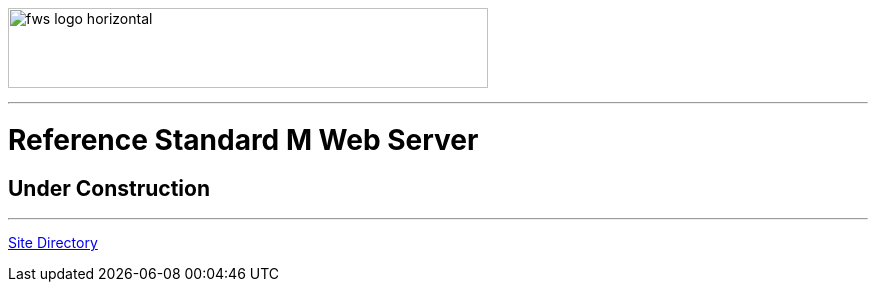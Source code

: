 image:https://www.fourthwatchsoftware.com/images/fws-logo-horizontal.png[caption
="Fourth Watch Software Logo", width="480", height="80"]

'''

= Reference Standard M Web Server

== Under Construction

'''

[role="right"]
link:index.adoc[Site Directory]
